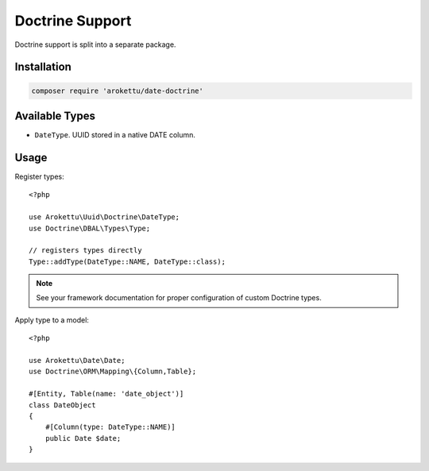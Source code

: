 Doctrine Support
################

.. highlight:: php

|Packagist| |GitLab| |GitHub| |Codeberg| |Gitea|

Doctrine support is split into a separate package.

Installation
============

.. code-block:: bash

   composer require 'arokettu/date-doctrine'

Available Types
===============

* ``DateType``. UUID stored in a native DATE column.

Usage
=====

Register types::

    <?php

    use Arokettu\Uuid\Doctrine\DateType;
    use Doctrine\DBAL\Types\Type;

    // registers types directly
    Type::addType(DateType::NAME, DateType::class);

.. note:: See your framework documentation for proper configuration of custom Doctrine types.

Apply type to a model::

    <?php

    use Arokettu\Date\Date;
    use Doctrine\ORM\Mapping\{Column,Table};

    #[Entity, Table(name: 'date_object')]
    class DateObject
    {
        #[Column(type: DateType::NAME)]
        public Date $date;
    }

.. |Packagist|  image:: https://img.shields.io/packagist/v/arokettu/date-doctrine.svg?style=flat-square
   :target:     https://packagist.org/packages/arokettu/date-doctrine
.. |GitHub|     image:: https://img.shields.io/badge/get%20on-GitHub-informational.svg?style=flat-square&logo=github
   :target:     https://github.com/arokettu/date-doctrine
.. |GitLab|     image:: https://img.shields.io/badge/get%20on-GitLab-informational.svg?style=flat-square&logo=gitlab
   :target:     https://gitlab.com/sandfox/date-doctrine
.. |Codeberg|   image:: https://img.shields.io/badge/get%20on-Codeberg-informational.svg?style=flat-square&logo=codeberg
   :target:     https://codeberg.org/sandfox/date-doctrine
.. |Gitea|      image:: https://img.shields.io/badge/get%20on-Gitea-informational.svg?style=flat-square&logo=gitea
   :target:     https://sandfox.org/sandfox/date-doctrine
